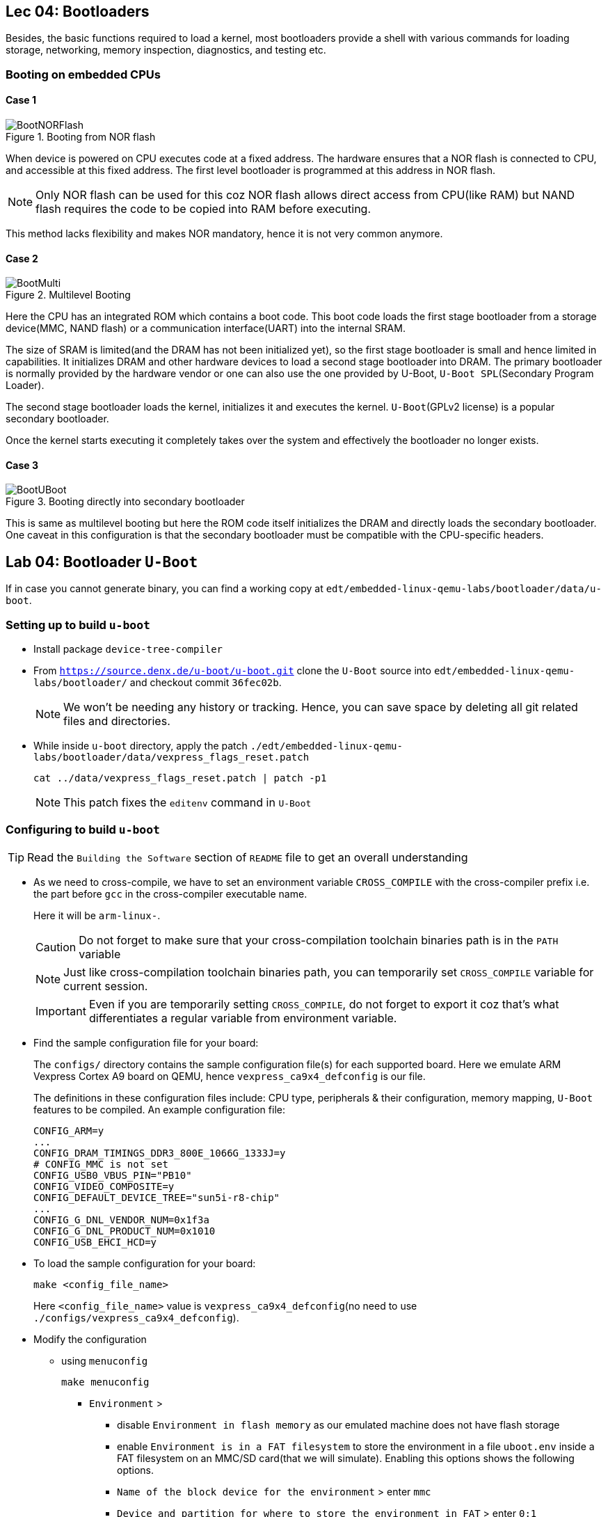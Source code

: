 == Lec 04: Bootloaders

Besides, the basic functions required to load a kernel, most bootloaders provide a shell with various commands for loading storage, networking, memory inspection, diagnostics, and testing etc.

=== Booting on embedded CPUs

==== Case 1

.Booting from NOR flash
image::pix/12.05.2022_04.09.14_REC.png[BootNORFlash]

When device is powered on CPU executes code at a fixed address.
The hardware ensures that a NOR flash is connected to CPU, and accessible at this fixed address.
The first level bootloader is programmed at this address in NOR flash.
[NOTE]
====
Only NOR flash can be used for this coz NOR flash allows direct access from CPU(like RAM) but NAND flash requires the code to be copied into RAM before executing.
====

This method lacks flexibility and makes NOR mandatory, hence it is not very common anymore.

==== Case 2

.Multilevel Booting
image::pix/12.05.2022_04.28.23_REC.png[BootMulti]

Here the CPU has an integrated ROM which contains a boot code.
This boot code loads the first stage bootloader from a storage device(MMC, NAND flash) or a communication interface(UART) into the internal SRAM.

The size of SRAM is limited(and the DRAM has not been initialized yet), so the first stage bootloader is small and hence limited in capabilities.
It initializes DRAM and other hardware devices to load a second stage bootloader into DRAM.
The primary bootloader is normally provided by the hardware vendor or one can also use the one provided by U-Boot, `U-Boot SPL`(Secondary Program Loader).

The second stage bootloader loads the kernel, initializes it and executes the kernel.
`U-Boot`(GPLv2 license) is a popular secondary bootloader.

Once the kernel starts executing it completely takes over the system and effectively the bootloader no longer exists.

==== Case 3

.Booting directly into secondary bootloader
image::pix/12.05.2022_04.34.45_REC.png[BootUBoot]

This is same as multilevel booting but here the ROM code itself initializes the DRAM and directly loads the secondary bootloader.
One caveat in this configuration is that the secondary bootloader must be compatible with the CPU-specific headers.

== Lab 04: Bootloader `U-Boot`

If in case you cannot generate binary, you can find a working copy at `edt/embedded-linux-qemu-labs/bootloader/data/u-boot`.

=== Setting up to build `u-boot`

* Install package `device-tree-compiler`

* From `https://source.denx.de/u-boot/u-boot.git` clone the `U-Boot` source into `edt/embedded-linux-qemu-labs/bootloader/` and checkout commit `36fec02b`.
+
[NOTE]
====
We won't be needing any history or tracking.
Hence, you can save space by deleting all git related files and directories.
====

* While inside `u-boot` directory, apply the patch `./edt/embedded-linux-qemu-labs/bootloader/data/vexpress_flags_reset.patch`
+
----
cat ../data/vexpress_flags_reset.patch | patch -p1
----
+
[NOTE]
====
This patch fixes the `editenv` command in `U-Boot`
====

=== Configuring to build `u-boot`

[TIP]
====
Read the `Building the Software` section of `README` file to get an overall understanding
====

* As we need to cross-compile, we have to set an environment variable `CROSS_COMPILE` with the cross-compiler prefix i.e. the part before `gcc` in the cross-compiler executable name.
+
Here it will be `arm-linux-`.
+
[CAUTION]
====
Do not forget to make sure that your cross-compilation toolchain binaries path is in the `PATH` variable
====
+
[NOTE]
====
Just like cross-compilation toolchain binaries path, you can temporarily set `CROSS_COMPILE` variable for current session.
====
+
[IMPORTANT]
====
Even if you are temporarily setting `CROSS_COMPILE`, do not forget to export it coz that's what differentiates a regular variable from environment variable.
====

* Find the sample configuration file for your board:
+
The `configs/` directory contains the sample configuration file(s) for each supported board.
Here we emulate ARM Vexpress Cortex A9 board on QEMU, hence `vexpress_ca9x4_defconfig` is our file.
+
The definitions in these configuration files include: CPU type, peripherals & their configuration, memory mapping, `U-Boot` features to be compiled.
An example configuration file:
+
----
CONFIG_ARM=y
...
CONFIG_DRAM_TIMINGS_DDR3_800E_1066G_1333J=y
# CONFIG_MMC is not set
CONFIG_USB0_VBUS_PIN="PB10"
CONFIG_VIDEO_COMPOSITE=y
CONFIG_DEFAULT_DEVICE_TREE="sun5i-r8-chip"
...
CONFIG_G_DNL_VENDOR_NUM=0x1f3a
CONFIG_G_DNL_PRODUCT_NUM=0x1010
CONFIG_USB_EHCI_HCD=y
----

* To load the sample configuration for your board:
+
----
make <config_file_name>
----
+
Here `<config_file_name>` value is `vexpress_ca9x4_defconfig`(no need to use `./configs/vexpress_ca9x4_defconfig`).

* Modify the configuration
** using `menuconfig`
+
----
make menuconfig
----
+
*** `Environment` >
**** disable `Environment in flash memory` as our emulated machine does not have flash storage
**** enable `Environment is in a FAT filesystem` to store the environment in a file `uboot.env` inside a FAT filesystem on an MMC/SD card(that we will simulate).
Enabling this options shows the following options.
**** `Name of the block device for the environment` > enter `mmc`
**** `Device and partition for where to store the environment in FAT` > enter `0:1`

** In the `.config` file:
*** replace line `# CONFIG_CMD_BOOTD is not set` with `CONFIG_CMD_BOOTD=y` to enable `editenv` command
*** replace line `# CONFIG_CMD_EDITENV is not set` with `CONFIG_CMD_EDITENV=y` to enable `bootd`(and its alias `boot`) command.

=== Building `u-boot`
To build `u-boot` for the configured target:
----
make -j<N>
----
where `N` is the number of threads used in parallel compilation.

This generates several binaries including `u-boot`, and `u-boot.bin`.
`u-boot` is the raw executable that can be directly loaded into memory and `u-boot.bin` is the binary image which is loaded into memory via an interface.
Depending on your platform and boot storage device other specialized images with extensions such as `.img`, `.kwb` etc. are generated.

=== Setting up to run `u-boot`

==== Installing `u-boot` on hardware
This varies based on the hardware.

* CPU may provide a boot monitor with which we can communicate over serial port or USB using a specific protocol:
+
We can use this communication interface to load `u-boot`.

* CPU may boot first from removable media such as MMC before booting from fixed media such as NAND flash:
+
We boot from MMC and use that bootloader to re-flash a new version `u-boot`.

* The board may provide a JTAG interface which allows to directly write to the flash memory:
+
We can use this interface to flash `u-boot`.
Very helpful to rescue boards.

* `U-Boot` is already installed on the board:
+
We can use this to flash a new version of `u-boot`.
The board becomes unusable if the new version doesn't work.

* Emulated board may provide an option to directly load a secondary bootloader such as `u-boot` without the need to go through a first-stage/primary bootloader

==== Creating a SD card

* Create a 1 GB file with a block size of 1 MB initialized with all zeroes to act as a container for a loopback filesystem in `./edt/embedded-linux-qemu-labs/bootloader/data`.
This file is used to simulate an SD card.

* Use an interactive tool such as `cfdisk` to set up the container file
** select the `label type` as `dos` as we don't really need a `gpt` partition table for our exercises
** create 3 partitions in the container file:
*** 64 MB, `primary` partition, `FAT16` filesystem, and `bootable`
*** 8 MB, `primary` partition, `Linux` filesystem used for the root filesystem
*** Rest, `primary` partition, `Linux` filesystem used for the data filesystem
** save the partition table by doing `write`

* Load the container file as a block device using loop driver:
+
----
losetup -f --show --partscan <container_file>
----
+
option `f` finds a free loop device, `--show` displays the loop device used, and `--partscan` scans the loop device for partitions and creates additional block devices for each partition `/dev/loop<x>p<y>` where `x` is the number of the loop device and `y` is the partition number

* Format the first partition of the container with the label `boot`:
+
----
mkfs.vfat -F 16 -n boot /dev/loop<x>p1
----
+
[NOTE]
====
Other partitions can be formatted later
====

* To release the container file:
+
----
losetup -d /dev/loop<x>
----

==== Setting up network between host and target

* Setting up ethernet connection
** On host, create a script `qemu-myifup.sh` in `./edt/embedded-linux-qemu-labs/bootloader/data` that will bring the network interface up between host and QEMU by executing the commands:
+
----
/sbin/ip a add <host_ip>/24 dev-$1
/sbin/ip link set $1 up
----
+
here we use 192.168.0.1 as `<host_ip>`

** On target(qemu board) set:
+
|====
|environment variables |value

|`ipaddr`
|`<target_ip>`

|`serverip`
|`<host_ip>`
|====
+
here we use 192.168.0.100 as `<target_ip>`.
+
[NOTE]
====
If 192.168.0.100 is already used, then pick another number between 2-254 that is not used.
====

** Check the connection by pinging the host ip from target

* Setting up TFTP
** Install packages: `tftpd-hpa` (tftp server), and `tftp-hpa` (tftp client)
** Make sure that either one of the folders `/var/lib/tftpboot` or `/srv/tftp` is created.
We will refer to this as tftp export directory.
** Restart target and make sure that the environment variables `ipaddr`, `serverip`, and `ethaddr` are set

=== Testing `u-boot`

==== Running `u-boot` without secondary memory and without networking

* Run QEMU:
+
----
qemu-system-arm -M <board_name> -m <memory> -nographic -kernel u-boot
----
where `<memory>` is the amount of RAM on the machine, and option `kernel` allows to directly load `u-boot` to memory without the need of a primary bootloader.
Here we use `vexpress-a9` as `<board_name>` and `128M` i.e. 128 MB of RAM.

* Press a key before the end of timeout to access `U-Boot` prompt.

* Use `help` command to see the list of available commands.

* To exit QEMU press `Ctrl-a` followed by `x`.

==== Running `u-boot` with secondary memory and without networking

* Run QEMU just as before but this use an option `sd` to specify a `<loopback_container_file>`

* Create an environment variable:
+
Here we don't have `export` command hence:
+
----
setenv <env_var_name> <env_var_value>
----

* Store the environment variable to persistent storage:
+
----
saveenv
----

* Reboot the board
+
----
reset
----

* Print and check the value of the environment variable
+
----
printenv <env_var_name>
----

==== Running `u-boot` with secondary memory and with networking

* Run QEMU with a SD card just as before but this time append `-net tap,script=<qemu-myifup_script> -net nic` where:
** `-net tap` creates a software network interface on host side
+
[NOTE]
====
While QEMU is running if you do `ip a`, you will see a `tap0` network interface with the `<host_ip>` set inside `qemu-myifup.sh` script
====
** `-net nic` creates a network device on the emulated machine1

* Drop a file into tftp export directory(`/var/lib/tftpboot` or `/srv/tftp`)

* On target download the file:
+
----
tftp <memory_addr> <file_name>
----
+
here we use 0x61000000 as the address

* On target verify by dumping few bytes of memory:
+
----
md <memory_addr> 4
----
+
dumps 4 * 16 bytes

=== Exploring `u-boot`

==== Environment variables

`u-boot` environment can be configured to be stored in:

* NAND flash at a fixed offset
* MMC or USB at a fixed offset before the beginning of the first partition
* `uboot.env` file on a `FAT` or `ext4` partition(which can lie on any storage type)
* UBI volume

Here we store it in `uboot.env` file on a `FAT` partition of an MMC device.

The environment variables are loaded into RAM at `U-Boot` startup.

|====
|Env var |Purpose

|`bootcmd`
|specifies the commands that `U-Boot` will automatically execute at boot time, after a configurable delay (`bootdelay`), if the boot process is not interrupted

|`bootargs`
|contains the arguments passed to the Linux kernel

|`serverip`
|IP address of the server that `U-Boot` will contact for network related commands

|`ipaddr`
|the IP address of `U-Boot`

|`netmask`
|the network mask used to contact the server

|`ethaddr`
|the MAC address of the ethernet interface, can only be set once

|`filesize`
|the size of the latest copy to memory (from `tftp`, `fatload`, `nand read` etc.)

|====

The environment variables can contain bash code to run scripts and/or execute several commands, and even test the results of them.

Ex:

----
setenv bootcmd 'tftp 0x21000000 zImage; tftp 0x22000000 dtb; bootz 0x21000000 - 0x22000000'
----
shows chaining of several commands using `;` under environment variable `bootcmd`

Ex:

----
setenv mmc-boot 'if fatload mmc 0 80000000 boot.ini; then source; else if fatload mmc 0 80000000 zImage; then run mmc-do-boot; fi; fi'
----
shows testing the result &, decision-making using `if else` clause, and running another command using `run` under environment variable `mmc-boot`

==== Commands
Now that you have a secondary storage, you can explore a few commands:

* To ger version information:
+
----
version
----

* To get the list of available commands:
+
----
help
----

* To get board info:
+
----
bdinfo
----

* To get info about memory:
+
|====
|command |type of memory

|`flinfo`
|flash memory

|`mmcinfo`
|mmc

|`fatinfo <interface> <device>`
|fat filesystem
|====

* To interact with a memory subsystem run:
+
|====
|command |subsystem

|`mmc`
|MMC controller used for SD and micro-SD cards

|`usb`
|USB controller used for USB keys

|`nand`
|NAND flash
|====
and checkout the command options

* To list files in secondary memory:
+
----
ls <interface> <device_nb>
----
+
for our simulated sd card, the `<interface>` is `mmc`, and the `<device_nb>` is 0

* To load a file from filesystem to RAM:
+
----
load <interface> <device_nb> <RAM_address> <file>
----
+
a valid value for `<RAM_address>` is in the bounds of DRAM bank start and size which can be found via `bdinfo` command.
+
For our exercise with QEMU, you can set `<file>` as `uboot.env` and 0x67000000 as `<RAM_address>`

* To load size of a file in the filesystem to environment variable `filesize`
+
----
load <interface> <device_nb> <file>
----

* `loadb`, `loads`, and `loady` loads a file from serial line to the RAM

* To examine memory contents:
+
----
md <start_addr> <size>
----
+
this can be used to examine contents of RAM, storage and even hardware registers.
+
after loading `uboot.env`, you can use 0x67000000 as `<start_addr>` to see how it sits in the memory.

* To modify memory contents: `mm`.

* To ping a device:
+
----
ping <ip_address>
----
+
here the host machine ip is set to `192.168.0.1`

* To load file from network to RAM:
+
----
tftp <RAM_addr> <file_name>
----
+
the `<file_name>` should already be exported on the server side.

* To boot:
+
----
bootd
----
+
or, alternatively
+
----
boot
----
+
this simply runs the command stored in the `bootcmd` environment variable

* To boot kernel loaded at a RAM address:
+
----
bootz <RAM_address>
----
+
starts a compressed kernel image loaded at `<RAM_address>` on the RAM.

==== File transfer
`U-Boot` can also be used to transfer files between the host and the target.
The interface depends on the drivers that `U-Boot` has been compiled with.

|====
|Medium |Drivers required

|Ethernet
|networking

|USB key
|USB

|SD or MicroSD card
|MMC controller

|Serial port
|Serial
|====

For network transfer we use `tftp`(trivial file transfer protocol) which is similar to `ftp` but without authentication and over UDP.
`U-Boot` comes with `tftp` built in.
